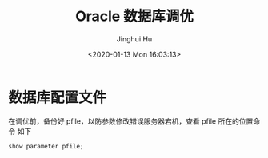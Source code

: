 #+TITLE: Oracle 数据库调优
#+AUTHOR: Jinghui Hu
#+EMAIL: hujinghui@buaa.edu.cn
#+DATE: <2020-01-13 Mon 16:03:13>
#+HTML_LINK_UP: ../readme.html
#+HTML_LINK_HOME: ../index.html
#+TAGS: oracle 11g tuning


* 数据库配置文件
  在调优前，备份好 pfile，以防参数修改错误服务器宕机，查看 pfile 所在的位置命令
  如下

  #+BEGIN_SRC sql
    show parameter pfile;
  #+END_SRC
